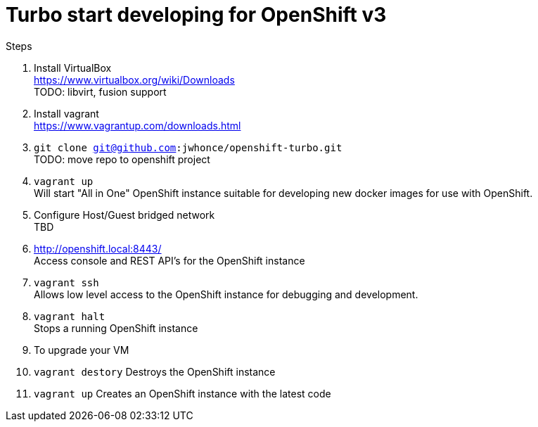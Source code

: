 # Turbo start developing for OpenShift v3

.Steps
. Install VirtualBox +
  https://www.virtualbox.org/wiki/Downloads +
  TODO: libvirt, fusion support
. Install vagrant +
  https://www.vagrantup.com/downloads.html +
. `git clone git@github.com:jwhonce/openshift-turbo.git` +
  TODO: move repo to openshift project
. `vagrant up` +
   Will start "All in One" OpenShift instance suitable for developing new docker images for use with OpenShift.
. Configure Host/Guest bridged network +
   TBD
. http://openshift.local:8443/ +
   Access console and REST API's for the OpenShift instance
. `vagrant ssh` +
   Allows low level access to the OpenShift instance for debugging and development.
. `vagrant halt` +
   Stops a running OpenShift instance
. To upgrade your VM +
  . `vagrant destory`
    Destroys the OpenShift instance
  . `vagrant up`
    Creates an OpenShift instance with the latest code


